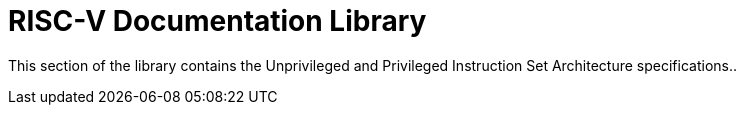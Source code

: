 = RISC-V Documentation Library

This section of the library contains the Unprivileged and Privileged Instruction Set Architecture specifications..